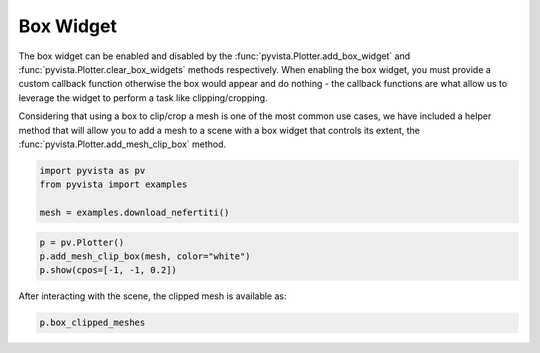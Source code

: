 
.. DO NOT EDIT.
.. THIS FILE WAS AUTOMATICALLY GENERATED BY SPHINX-GALLERY.
.. TO MAKE CHANGES, EDIT THE SOURCE PYTHON FILE:
.. "tutorial/08_widgets/a_box-widget.py"
.. LINE NUMBERS ARE GIVEN BELOW.

.. only:: html

    .. note::
        :class: sphx-glr-download-link-note

        :ref:`Go to the end <sphx_glr_download_tutorial_08_widgets_a_box-widget.py>`
        to download the full example code. or to run this example in your browser via Binder

.. rst-class:: sphx-glr-example-title

.. _sphx_glr_tutorial_08_widgets_a_box-widget.py:


.. _box_widget_example:

Box Widget
~~~~~~~~~~

The box widget can be enabled and disabled by the
:func:`pyvista.Plotter.add_box_widget` and
:func:`pyvista.Plotter.clear_box_widgets` methods respectively.
When enabling the box widget, you must provide a custom callback function
otherwise the box would appear and do nothing - the callback functions are
what allow us to leverage the widget to perform a task like clipping/cropping.

Considering that using a box to clip/crop a mesh is one of the most common use
cases, we have included a helper method that will allow you to add a mesh to a
scene with a box widget that controls its extent, the
:func:`pyvista.Plotter.add_mesh_clip_box` method.

.. image:: ../../images/gifs/box-clip.gif

.. GENERATED FROM PYTHON SOURCE LINES 21-27

.. code-block:: Python


    import pyvista as pv
    from pyvista import examples

    mesh = examples.download_nefertiti()








.. GENERATED FROM PYTHON SOURCE LINES 28-34

.. code-block:: Python


    p = pv.Plotter()
    p.add_mesh_clip_box(mesh, color="white")
    p.show(cpos=[-1, -1, 0.2])









.. tab-set::



   .. tab-item:: Static Scene



            
     .. image-sg:: /tutorial/08_widgets/images/sphx_glr_a_box-widget_001.png
        :alt: a box widget
        :srcset: /tutorial/08_widgets/images/sphx_glr_a_box-widget_001.png
        :class: sphx-glr-single-img
     


   .. tab-item:: Interactive Scene



       .. offlineviewer:: /home/runner/work/pyvista-tutorial-ja/pyvista-tutorial-ja/pyvista-tutorial-translations/pyvista-tutorial/doc/source/tutorial/08_widgets/images/sphx_glr_a_box-widget_001.vtksz






.. GENERATED FROM PYTHON SOURCE LINES 35-36

After interacting with the scene, the clipped mesh is available as:

.. GENERATED FROM PYTHON SOURCE LINES 36-38

.. code-block:: Python

    p.box_clipped_meshes





.. rst-class:: sphx-glr-script-out

 .. code-block:: none


    [UnstructuredGrid (0x7f3b03afe440)
      N Cells:    2018232
      N Points:   1009118
      X Bounds:   -1.194e+02, 1.194e+02
      Y Bounds:   -1.813e+02, 1.813e+02
      Z Bounds:   -2.473e+02, 2.473e+02
      N Arrays:   1]



.. GENERATED FROM PYTHON SOURCE LINES 39-46

.. raw:: html

    <center>
      <a target="_blank" href="https://colab.research.google.com/github/pyvista/pyvista-tutorial/blob/gh-pages/notebooks/tutorial/08_widgets/a_box-widget.ipynb">
        <img src="https://colab.research.google.com/assets/colab-badge.svg" alt="Open In Colab"/ width="150px">
      </a>
    </center>


.. rst-class:: sphx-glr-timing

   **Total running time of the script:** (0 minutes 14.626 seconds)


.. _sphx_glr_download_tutorial_08_widgets_a_box-widget.py:

.. only:: html

  .. container:: sphx-glr-footer sphx-glr-footer-example

    .. container:: binder-badge

      .. image:: images/binder_badge_logo.svg
        :target: https://mybinder.org/v2/gh/pyvista/pyvista-tutorial/gh-pages?urlpath=lab/tree/notebooks/tutorial/08_widgets/a_box-widget.ipynb
        :alt: Launch binder
        :width: 150 px

    .. container:: sphx-glr-download sphx-glr-download-jupyter

      :download:`Download Jupyter notebook: a_box-widget.ipynb <a_box-widget.ipynb>`

    .. container:: sphx-glr-download sphx-glr-download-python

      :download:`Download Python source code: a_box-widget.py <a_box-widget.py>`

    .. container:: sphx-glr-download sphx-glr-download-zip

      :download:`Download zipped: a_box-widget.zip <a_box-widget.zip>`


.. only:: html

 .. rst-class:: sphx-glr-signature

    `Gallery generated by Sphinx-Gallery <https://sphinx-gallery.github.io>`_
